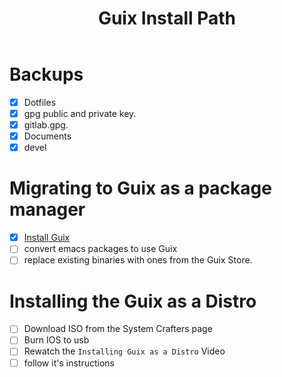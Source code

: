 #+TITLE: Guix Install Path

* Backups
- [X] Dotfiles
- [X] gpg public and private key.
- [X] gitlab.gpg.
- [X] Documents
- [X] devel

* Migrating to Guix as a package manager
- [X] [[https://systemcrafters.cc/craft-your-system-with-guix/installing-the-package-manager/][Install Guix]]
- [ ] convert emacs packages to use Guix
- [ ] replace existing binaries with ones from the Guix Store.

* Installing the Guix as a Distro
- [ ] Download ISO from the System Crafters page
- [ ] Burn IOS to usb
- [ ] Rewatch the =Installing Guix as a Distro= Video
- [ ] follow it's instructions

